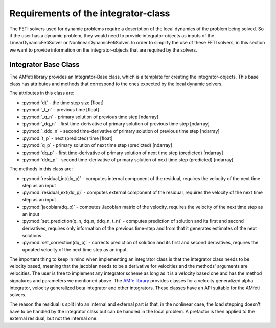 Requirements of the integrator-class
=====================================

The FETI solvers used for dynamic problems require a description of the local dynamics of the
problem being solved. So if the user has a dynamic problem, they would need to provide
integrator-objects as inputs of the LinearDynamicFetiSolver or NonlinearDynamicFetiSolver.
In order to simplify the use of these FETI solvers, in this section we want to provide information
on the integrator-objects that are required by the solvers.

Integrator Base Class
-----------------------

The AMfeti library provides an Integrator-Base class,
which is a template for creating the integrator-objects. This base class has attributes
and methods that correspond to the ones expected by the local dynamic solvers.

The attributes in this class are:

* :py:mod:`dt` - the time step size [float]

* :py:mod:`_t_n` - previous time [float]

* :py:mod:`_q_n` - primary solution of previous time step [ndarray]

* :py:mod:`_dq_n` - first time-derivative of primary solution of previous time step [ndarray]

* :py:mod:`_ddq_n` - second time-derivative of primary solution of previous time step [ndarray]

* :py:mod:`t_p` - next (predicted) time [float]

* :py:mod:`q_p` - primary solution of next time step (predicted) [ndarray]

* :py:mod:`dq_p` - first time-derivative of primary solution of next time step (predicted) [ndarray]

* :py:mod:`ddq_p` - second time-derivative of primary solution of next time step (predicted) [ndarray]

The methods in this class are:

* :py:mod:`residual_int(dq_p)` - computes internal component of the residual, requires the velocity of the next time step as an input

* :py:mod:`residual_ext(dq_p)` - computes external component of the residual, requires the velocity of the next time step as an input

* :py:mod:`jacobian(dq_p)` - computes Jacobian matrix of the velocity, requires the velocity of the next time step as an input

* :py:mod:`set_prediction(q_n, dq_n, ddq_n, t_n)` - computes prediction of solution and its first and second derivatives, requires only information of the previous time-step and from that it generates estimates of the next solutions

* :py:mod:`set_correction(dq_p)` - corrects prediction of solution and its first and second derivatives, requires the updated velocity of the next time step as an input

The important thing to keep in mind when implementing an integrator class is that the integrator class
needs to be velocity based, meaning that the jacobian needs to be a derivative for velocities and
the methods' arguments are velocities. The user is free to implement any integrator scheme as long as
it is a velocity based one and has the method signatures and parameters we mentioned above.
The `AMfe library <https://github.com/AppliedMechanics/AMfe>`_ provides classes for a
velocity generalized alpha integrator, velocity generalized beta integrator
and other integrators. These classes have an API suitable for the AMfeti solvers.

The reason the residual is split into an internal and external part is that, in the
nonlinear case, the load stepping doesn't have to be handled by the integrator class but
can be handled in the local problem. A prefactor is then applied to the external residual,
but not the internal one.

